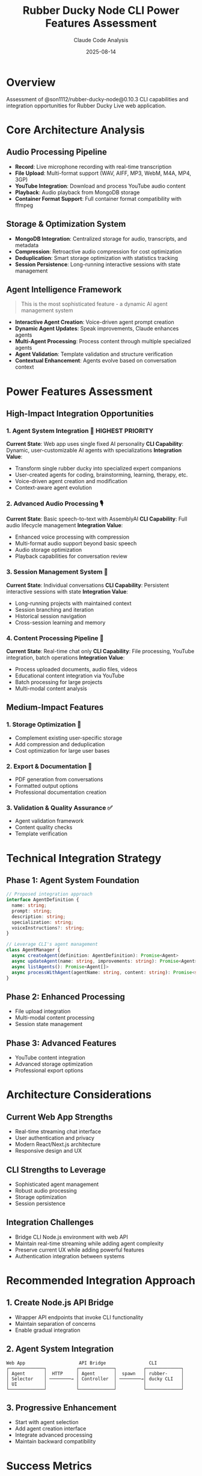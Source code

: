 #+TITLE: Rubber Ducky Node CLI Power Features Assessment
#+AUTHOR: Claude Code Analysis
#+DATE: 2025-08-14
#+STARTUP: overview

* Overview
  Assessment of @son1112/rubber-ducky-node@0.10.3 CLI capabilities and integration opportunities for Rubber Ducky Live web application.

* Core Architecture Analysis

** Audio Processing Pipeline
   - *Record*: Live microphone recording with real-time transcription
   - *File Upload*: Multi-format support (WAV, AIFF, MP3, WebM, M4A, MP4, 3GP)
   - *YouTube Integration*: Download and process YouTube audio content
   - *Playback*: Audio playback from MongoDB storage
   - *Container Format Support*: Full container format compatibility with ffmpeg

** Storage & Optimization System
   - *MongoDB Integration*: Centralized storage for audio, transcripts, and metadata
   - *Compression*: Retroactive audio compression for cost optimization
   - *Deduplication*: Smart storage optimization with statistics tracking
   - *Session Persistence*: Long-running interactive sessions with state management

** Agent Intelligence Framework
   #+BEGIN_QUOTE
   This is the most sophisticated feature - a dynamic AI agent management system
   #+END_QUOTE
   - *Interactive Agent Creation*: Voice-driven agent prompt creation
   - *Dynamic Agent Updates*: Speak improvements, Claude enhances agents
   - *Multi-Agent Processing*: Process content through multiple specialized agents
   - *Agent Validation*: Template validation and structure verification
   - *Contextual Enhancement*: Agents evolve based on conversation context

* Power Features Assessment

** High-Impact Integration Opportunities

*** 1. Agent System Integration 🌟 *HIGHEST PRIORITY*
    *Current State*: Web app uses single fixed AI personality
    *CLI Capability*: Dynamic, user-customizable AI agents with specializations
    *Integration Value*: 
    - Transform single rubber ducky into specialized expert companions
    - User-created agents for coding, brainstorming, learning, therapy, etc.
    - Voice-driven agent creation and modification
    - Context-aware agent evolution

*** 2. Advanced Audio Processing 🎙️
    *Current State*: Basic speech-to-text with AssemblyAI
    *CLI Capability*: Full audio lifecycle management
    *Integration Value*:
    - Enhanced voice processing with compression
    - Multi-format audio support beyond basic speech
    - Audio storage optimization
    - Playback capabilities for conversation review

*** 3. Session Management System 📝
    *Current State*: Individual conversations
    *CLI Capability*: Persistent interactive sessions with state
    *Integration Value*:
    - Long-running projects with maintained context
    - Session branching and iteration
    - Historical session navigation
    - Cross-session learning and memory

*** 4. Content Processing Pipeline 🔄
    *Current State*: Real-time chat only
    *CLI Capability*: File processing, YouTube integration, batch operations  
    *Integration Value*:
    - Process uploaded documents, audio files, videos
    - Educational content integration via YouTube
    - Batch processing for large projects
    - Multi-modal content analysis

** Medium-Impact Features

*** 1. Storage Optimization 💾
    - Complement existing user-specific storage
    - Add compression and deduplication
    - Cost optimization for large user bases

*** 2. Export & Documentation 📄
    - PDF generation from conversations
    - Formatted output options
    - Professional documentation creation

*** 3. Validation & Quality Assurance ✅
    - Agent validation framework
    - Content quality checks
    - Template verification

* Technical Integration Strategy

** Phase 1: Agent System Foundation
   #+BEGIN_SRC typescript
   // Proposed integration approach
   interface AgentDefinition {
     name: string;
     prompt: string;
     description: string;
     specialization: string;
     voiceInstructions?: string;
   }
   
   // Leverage CLI's agent management
   class AgentManager {
     async createAgent(definition: AgentDefinition): Promise<Agent>
     async updateAgent(name: string, improvements: string): Promise<Agent>
     async listAgents(): Promise<Agent[]>
     async processWithAgent(agentName: string, content: string): Promise<string>
   }
   #+END_SRC

** Phase 2: Enhanced Processing
   - File upload integration
   - Multi-modal content processing
   - Session state management

** Phase 3: Advanced Features
   - YouTube content integration
   - Advanced storage optimization
   - Professional export options

* Architecture Considerations

** Current Web App Strengths
   - Real-time streaming chat interface
   - User authentication and privacy
   - Modern React/Next.js architecture
   - Responsive design and UX

** CLI Strengths to Leverage
   - Sophisticated agent management
   - Robust audio processing
   - Storage optimization
   - Session persistence

** Integration Challenges
   - Bridge CLI Node.js environment with web API
   - Maintain real-time streaming while adding agent complexity
   - Preserve current UX while adding powerful features
   - Authentication integration between systems

* Recommended Integration Approach

** 1. Create Node.js API Bridge
   - Wrapper API endpoints that invoke CLI functionality
   - Maintain separation of concerns
   - Enable gradual integration

** 2. Agent System Integration
   #+BEGIN_EXAMPLE
   Web App                    API Bridge                CLI
   ┌─────────────┐           ┌─────────────┐          ┌─────────────┐
   │ Agent       │  HTTP     │ Agent       │  spawn   │ rubber-     │
   │ Selector    │ ────────→ │ Controller  │ ────────→│ ducky CLI   │
   │ UI          │           │             │          │             │
   └─────────────┘           └─────────────┘          └─────────────┘
   #+END_EXAMPLE

** 3. Progressive Enhancement
   - Start with agent selection
   - Add agent creation interface
   - Integrate advanced processing
   - Maintain backward compatibility

* Success Metrics

** User Experience
   - Increased conversation depth and quality
   - Higher user engagement with specialized agents
   - Reduced cognitive load through appropriate agent selection

** Technical Performance  
   - Maintained real-time streaming performance
   - Efficient storage utilization
   - Scalable agent management

** Feature Adoption
   - Agent creation and customization usage
   - Advanced processing feature utilization
   - Session management engagement

* Conclusion

The rubber-ducky-node CLI represents a sophisticated evolution of the rubber duck concept, transforming it from a single AI companion into a dynamic ecosystem of specialized AI agents. The agent system is the crown jewel feature that could revolutionize the web app's capabilities.

*Recommendation*: Prioritize agent system integration as it offers the highest value-add with manageable complexity. This single feature could differentiate Rubber Ducky Live from generic AI chat applications and provide users with truly personalized AI companions.

The CLI's mature architecture suggests a well-thought-out system that has been refined through real-world usage. Integration should be approached progressively, leveraging the CLI's strengths while preserving the web app's excellent UX.